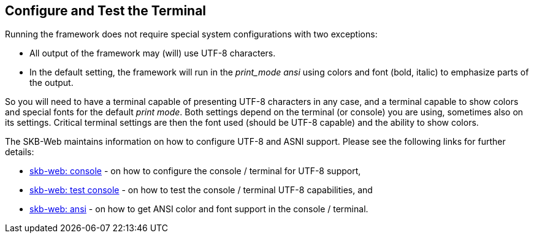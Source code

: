 //
// ============LICENSE_START=======================================================
// Copyright (C) 2018-2019 Sven van der Meer. All rights reserved.
// ================================================================================
// This file is licensed under the Creative Commons Attribution-ShareAlike 4.0 International Public License
// Full license text at https://creativecommons.org/licenses/by-sa/4.0/legalcode
// 
// SPDX-License-Identifier: CC-BY-SA-4.0
// ============LICENSE_END=========================================================
//
// @author Sven van der Meer (vdmeer.sven@mykolab.com)
//

== Configure and Test the Terminal
Running the framework does not require special system configurations with two exceptions:

* All output of the framework may (will) use UTF-8 characters.
* In the default setting, the framework will run in the _print_mode_ _ansi_ using colors and font (bold, italic) to emphasize parts of the output.

So you will need to have a terminal capable of presenting UTF-8 characters in any case,
    and a terminal capable to show colors and special fonts for the default _print mode_.
Both settings depend on the terminal (or console) you are using, sometimes also on its settings.
Critical terminal settings are then the font used (should be UTF-8 capable) and the ability to show colors.

The SKB-Web maintains information on how to configure UTF-8 and ASNI support.
Please see the following links for further details:

* link:https://vdmeer.github.io/skb/technical-notes/utf-8/console.html[skb-web: console] - on how to configure the console / terminal for UTF-8 support,
* link:https://vdmeer.github.io/skb/technical-notes/utf-8/testing-console.html[skb-web: test console] - on how to test the console / terminal UTF-8 capabilities, and
* link:https://vdmeer.github.io/skb/technical-notes/ansi-terminal-support.html[skb-web: ansi] - on how to get ANSI color and font support in the console / terminal.

